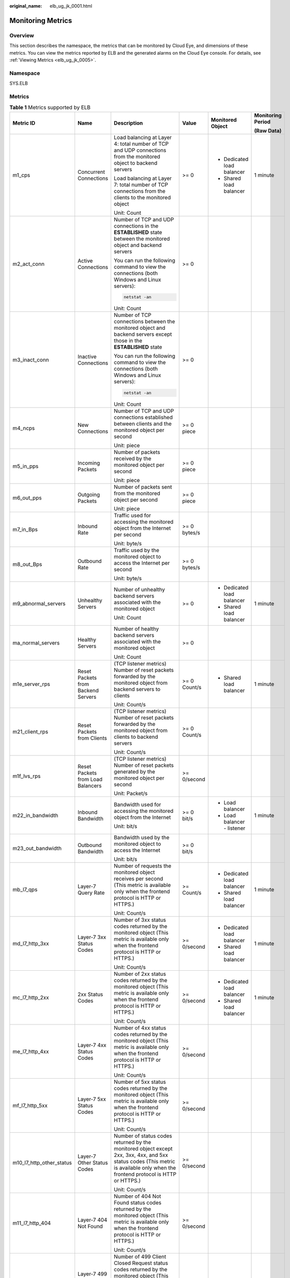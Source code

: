 :original_name: elb_ug_jk_0001.html

.. _elb_ug_jk_0001:

Monitoring Metrics
==================

Overview
--------

This section describes the namespace, the metrics that can be monitored by Cloud Eye, and dimensions of these metrics. You can view the metrics reported by ELB and the generated alarms on the Cloud Eye console. For details, see :ref:`Viewing Metrics <elb_ug_jk_0005>`.

Namespace
---------

SYS.ELB

Metrics
-------

.. table:: **Table 1** Metrics supported by ELB

   +--------------------------+-------------------------------------+----------------------------------------------------------------------------------------------------------------------------------------------------------------------------------------------------------------------------------------------------------+--------------+---------------------------------------+-------------------+
   | Metric ID                | Name                                | Description                                                                                                                                                                                                                                              | Value        | Monitored Object                      | Monitoring Period |
   |                          |                                     |                                                                                                                                                                                                                                                          |              |                                       |                   |
   |                          |                                     |                                                                                                                                                                                                                                                          |              |                                       | **(Raw Data)**    |
   +==========================+=====================================+==========================================================================================================================================================================================================================================================+==============+=======================================+===================+
   | m1_cps                   | Concurrent Connections              | Load balancing at Layer 4: total number of TCP and UDP connections from the monitored object to backend servers                                                                                                                                          | >= 0         | -  Dedicated load balancer            | 1 minute          |
   |                          |                                     |                                                                                                                                                                                                                                                          |              | -  Shared load balancer               |                   |
   |                          |                                     | Load balancing at Layer 7: total number of TCP connections from the clients to the monitored object                                                                                                                                                      |              |                                       |                   |
   |                          |                                     |                                                                                                                                                                                                                                                          |              |                                       |                   |
   |                          |                                     | Unit: Count                                                                                                                                                                                                                                              |              |                                       |                   |
   +--------------------------+-------------------------------------+----------------------------------------------------------------------------------------------------------------------------------------------------------------------------------------------------------------------------------------------------------+--------------+---------------------------------------+-------------------+
   | m2_act_conn              | Active Connections                  | Number of TCP and UDP connections in the **ESTABLISHED** state between the monitored object and backend servers                                                                                                                                          | >= 0         |                                       |                   |
   |                          |                                     |                                                                                                                                                                                                                                                          |              |                                       |                   |
   |                          |                                     | You can run the following command to view the connections (both Windows and Linux servers):                                                                                                                                                              |              |                                       |                   |
   |                          |                                     |                                                                                                                                                                                                                                                          |              |                                       |                   |
   |                          |                                     | .. code-block::                                                                                                                                                                                                                                          |              |                                       |                   |
   |                          |                                     |                                                                                                                                                                                                                                                          |              |                                       |                   |
   |                          |                                     |    netstat -an                                                                                                                                                                                                                                           |              |                                       |                   |
   |                          |                                     |                                                                                                                                                                                                                                                          |              |                                       |                   |
   |                          |                                     | Unit: Count                                                                                                                                                                                                                                              |              |                                       |                   |
   +--------------------------+-------------------------------------+----------------------------------------------------------------------------------------------------------------------------------------------------------------------------------------------------------------------------------------------------------+--------------+---------------------------------------+-------------------+
   | m3_inact_conn            | Inactive Connections                | Number of TCP connections between the monitored object and backend servers except those in the **ESTABLISHED** state                                                                                                                                     | >= 0         |                                       |                   |
   |                          |                                     |                                                                                                                                                                                                                                                          |              |                                       |                   |
   |                          |                                     | You can run the following command to view the connections (both Windows and Linux servers):                                                                                                                                                              |              |                                       |                   |
   |                          |                                     |                                                                                                                                                                                                                                                          |              |                                       |                   |
   |                          |                                     | .. code-block::                                                                                                                                                                                                                                          |              |                                       |                   |
   |                          |                                     |                                                                                                                                                                                                                                                          |              |                                       |                   |
   |                          |                                     |    netstat -an                                                                                                                                                                                                                                           |              |                                       |                   |
   |                          |                                     |                                                                                                                                                                                                                                                          |              |                                       |                   |
   |                          |                                     | Unit: Count                                                                                                                                                                                                                                              |              |                                       |                   |
   +--------------------------+-------------------------------------+----------------------------------------------------------------------------------------------------------------------------------------------------------------------------------------------------------------------------------------------------------+--------------+---------------------------------------+-------------------+
   | m4_ncps                  | New Connections                     | Number of TCP and UDP connections established between clients and the monitored object per second                                                                                                                                                        | >= 0 piece   |                                       |                   |
   |                          |                                     |                                                                                                                                                                                                                                                          |              |                                       |                   |
   |                          |                                     | Unit: piece                                                                                                                                                                                                                                              |              |                                       |                   |
   +--------------------------+-------------------------------------+----------------------------------------------------------------------------------------------------------------------------------------------------------------------------------------------------------------------------------------------------------+--------------+---------------------------------------+-------------------+
   | m5_in_pps                | Incoming Packets                    | Number of packets received by the monitored object per second                                                                                                                                                                                            | >= 0 piece   |                                       |                   |
   |                          |                                     |                                                                                                                                                                                                                                                          |              |                                       |                   |
   |                          |                                     | Unit: piece                                                                                                                                                                                                                                              |              |                                       |                   |
   +--------------------------+-------------------------------------+----------------------------------------------------------------------------------------------------------------------------------------------------------------------------------------------------------------------------------------------------------+--------------+---------------------------------------+-------------------+
   | m6_out_pps               | Outgoing Packets                    | Number of packets sent from the monitored object per second                                                                                                                                                                                              | >= 0 piece   |                                       |                   |
   |                          |                                     |                                                                                                                                                                                                                                                          |              |                                       |                   |
   |                          |                                     | Unit: piece                                                                                                                                                                                                                                              |              |                                       |                   |
   +--------------------------+-------------------------------------+----------------------------------------------------------------------------------------------------------------------------------------------------------------------------------------------------------------------------------------------------------+--------------+---------------------------------------+-------------------+
   | m7_in_Bps                | Inbound Rate                        | Traffic used for accessing the monitored object from the Internet per second                                                                                                                                                                             | >= 0 bytes/s |                                       |                   |
   |                          |                                     |                                                                                                                                                                                                                                                          |              |                                       |                   |
   |                          |                                     | Unit: byte/s                                                                                                                                                                                                                                             |              |                                       |                   |
   +--------------------------+-------------------------------------+----------------------------------------------------------------------------------------------------------------------------------------------------------------------------------------------------------------------------------------------------------+--------------+---------------------------------------+-------------------+
   | m8_out_Bps               | Outbound Rate                       | Traffic used by the monitored object to access the Internet per second                                                                                                                                                                                   | >= 0 bytes/s |                                       |                   |
   |                          |                                     |                                                                                                                                                                                                                                                          |              |                                       |                   |
   |                          |                                     | Unit: byte/s                                                                                                                                                                                                                                             |              |                                       |                   |
   +--------------------------+-------------------------------------+----------------------------------------------------------------------------------------------------------------------------------------------------------------------------------------------------------------------------------------------------------+--------------+---------------------------------------+-------------------+
   | m9_abnormal_servers      | Unhealthy Servers                   | Number of unhealthy backend servers associated with the monitored object                                                                                                                                                                                 | >= 0         | -  Dedicated load balancer            | 1 minute          |
   |                          |                                     |                                                                                                                                                                                                                                                          |              | -  Shared load balancer               |                   |
   |                          |                                     | Unit: Count                                                                                                                                                                                                                                              |              |                                       |                   |
   +--------------------------+-------------------------------------+----------------------------------------------------------------------------------------------------------------------------------------------------------------------------------------------------------------------------------------------------------+--------------+---------------------------------------+-------------------+
   | ma_normal_servers        | Healthy Servers                     | Number of healthy backend servers associated with the monitored object                                                                                                                                                                                   | >= 0         |                                       |                   |
   |                          |                                     |                                                                                                                                                                                                                                                          |              |                                       |                   |
   |                          |                                     | Unit: Count                                                                                                                                                                                                                                              |              |                                       |                   |
   +--------------------------+-------------------------------------+----------------------------------------------------------------------------------------------------------------------------------------------------------------------------------------------------------------------------------------------------------+--------------+---------------------------------------+-------------------+
   | m1e_server_rps           | Reset Packets from Backend Servers  | (TCP listener metrics) Number of reset packets forwarded by the monitored object from backend servers to clients                                                                                                                                         | >= 0 Count/s | -  Shared load balancer               | 1 minute          |
   |                          |                                     |                                                                                                                                                                                                                                                          |              |                                       |                   |
   |                          |                                     | Unit: Count/s                                                                                                                                                                                                                                            |              |                                       |                   |
   +--------------------------+-------------------------------------+----------------------------------------------------------------------------------------------------------------------------------------------------------------------------------------------------------------------------------------------------------+--------------+---------------------------------------+-------------------+
   | m21_client_rps           | Reset Packets from Clients          | (TCP listener metrics) Number of reset packets forwarded by the monitored object from clients to backend servers                                                                                                                                         | >= 0 Count/s |                                       |                   |
   |                          |                                     |                                                                                                                                                                                                                                                          |              |                                       |                   |
   |                          |                                     | Unit: Count/s                                                                                                                                                                                                                                            |              |                                       |                   |
   +--------------------------+-------------------------------------+----------------------------------------------------------------------------------------------------------------------------------------------------------------------------------------------------------------------------------------------------------+--------------+---------------------------------------+-------------------+
   | m1f_lvs_rps              | Reset Packets from Load Balancers   | (TCP listener metrics) Number of reset packets generated by the monitored object per second                                                                                                                                                              | >= 0/second  |                                       |                   |
   |                          |                                     |                                                                                                                                                                                                                                                          |              |                                       |                   |
   |                          |                                     | Unit: Packet/s                                                                                                                                                                                                                                           |              |                                       |                   |
   +--------------------------+-------------------------------------+----------------------------------------------------------------------------------------------------------------------------------------------------------------------------------------------------------------------------------------------------------+--------------+---------------------------------------+-------------------+
   | m22_in_bandwidth         | Inbound Bandwidth                   | Bandwidth used for accessing the monitored object from the Internet                                                                                                                                                                                      | >= 0 bit/s   | -  Load balancer                      | 1 minute          |
   |                          |                                     |                                                                                                                                                                                                                                                          |              | -  Load balancer - listener           |                   |
   |                          |                                     | Unit: bit/s                                                                                                                                                                                                                                              |              |                                       |                   |
   +--------------------------+-------------------------------------+----------------------------------------------------------------------------------------------------------------------------------------------------------------------------------------------------------------------------------------------------------+--------------+---------------------------------------+-------------------+
   | m23_out_bandwidth        | Outbound Bandwidth                  | Bandwidth used by the monitored object to access the Internet                                                                                                                                                                                            | >= 0 bit/s   |                                       |                   |
   |                          |                                     |                                                                                                                                                                                                                                                          |              |                                       |                   |
   |                          |                                     | Unit: bit/s                                                                                                                                                                                                                                              |              |                                       |                   |
   +--------------------------+-------------------------------------+----------------------------------------------------------------------------------------------------------------------------------------------------------------------------------------------------------------------------------------------------------+--------------+---------------------------------------+-------------------+
   | mb_l7_qps                | Layer-7 Query Rate                  | Number of requests the monitored object receives per second (This metric is available only when the frontend protocol is HTTP or HTTPS.)                                                                                                                 | >= Count/s   | -  Dedicated load balancer            | 1 minute          |
   |                          |                                     |                                                                                                                                                                                                                                                          |              | -  Shared load balancer               |                   |
   |                          |                                     | Unit: Count/s                                                                                                                                                                                                                                            |              |                                       |                   |
   +--------------------------+-------------------------------------+----------------------------------------------------------------------------------------------------------------------------------------------------------------------------------------------------------------------------------------------------------+--------------+---------------------------------------+-------------------+
   | md_l7_http_3xx           | Layer-7 3xx Status Codes            | Number of 3xx status codes returned by the monitored object (This metric is available only when the frontend protocol is HTTP or HTTPS.)                                                                                                                 | >= 0/second  | -  Dedicated load balancer            | 1 minute          |
   |                          |                                     |                                                                                                                                                                                                                                                          |              | -  Shared load balancer               |                   |
   |                          |                                     | Unit: Count/s                                                                                                                                                                                                                                            |              |                                       |                   |
   +--------------------------+-------------------------------------+----------------------------------------------------------------------------------------------------------------------------------------------------------------------------------------------------------------------------------------------------------+--------------+---------------------------------------+-------------------+
   | mc_l7_http_2xx           | 2xx Status Codes                    | Number of 2xx status codes returned by the monitored object (This metric is available only when the frontend protocol is HTTP or HTTPS.)                                                                                                                 | >= 0/second  | -  Dedicated load balancer            | 1 minute          |
   |                          |                                     |                                                                                                                                                                                                                                                          |              | -  Shared load balancer               |                   |
   |                          |                                     | Unit: Count/s                                                                                                                                                                                                                                            |              |                                       |                   |
   +--------------------------+-------------------------------------+----------------------------------------------------------------------------------------------------------------------------------------------------------------------------------------------------------------------------------------------------------+--------------+---------------------------------------+-------------------+
   | me_l7_http_4xx           | Layer-7 4xx Status Codes            | Number of 4xx status codes returned by the monitored object (This metric is available only when the frontend protocol is HTTP or HTTPS.)                                                                                                                 | >= 0/second  |                                       |                   |
   |                          |                                     |                                                                                                                                                                                                                                                          |              |                                       |                   |
   |                          |                                     | Unit: Count/s                                                                                                                                                                                                                                            |              |                                       |                   |
   +--------------------------+-------------------------------------+----------------------------------------------------------------------------------------------------------------------------------------------------------------------------------------------------------------------------------------------------------+--------------+---------------------------------------+-------------------+
   | mf_l7_http_5xx           | Layer-7 5xx Status Codes            | Number of 5xx status codes returned by the monitored object (This metric is available only when the frontend protocol is HTTP or HTTPS.)                                                                                                                 | >= 0/second  |                                       |                   |
   |                          |                                     |                                                                                                                                                                                                                                                          |              |                                       |                   |
   |                          |                                     | Unit: Count/s                                                                                                                                                                                                                                            |              |                                       |                   |
   +--------------------------+-------------------------------------+----------------------------------------------------------------------------------------------------------------------------------------------------------------------------------------------------------------------------------------------------------+--------------+---------------------------------------+-------------------+
   | m10_l7_http_other_status | Layer-7 Other Status Codes          | Number of status codes returned by the monitored object except 2xx, 3xx, 4xx, and 5xx status codes (This metric is available only when the frontend protocol is HTTP or HTTPS.)                                                                          | >= 0/second  |                                       |                   |
   |                          |                                     |                                                                                                                                                                                                                                                          |              |                                       |                   |
   |                          |                                     | Unit: Count/s                                                                                                                                                                                                                                            |              |                                       |                   |
   +--------------------------+-------------------------------------+----------------------------------------------------------------------------------------------------------------------------------------------------------------------------------------------------------------------------------------------------------+--------------+---------------------------------------+-------------------+
   | m11_l7_http_404          | Layer-7 404 Not Found               | Number of 404 Not Found status codes returned by the monitored object (This metric is available only when the frontend protocol is HTTP or HTTPS.)                                                                                                       | >= 0/second  |                                       |                   |
   |                          |                                     |                                                                                                                                                                                                                                                          |              |                                       |                   |
   |                          |                                     | Unit: Count/s                                                                                                                                                                                                                                            |              |                                       |                   |
   +--------------------------+-------------------------------------+----------------------------------------------------------------------------------------------------------------------------------------------------------------------------------------------------------------------------------------------------------+--------------+---------------------------------------+-------------------+
   | m12_l7_http_499          | Layer-7 499 Client Closed Request   | Number of 499 Client Closed Request status codes returned by the monitored object (This metric is available only when the frontend protocol is HTTP or HTTPS.)                                                                                           | >= 0/second  |                                       |                   |
   |                          |                                     |                                                                                                                                                                                                                                                          |              |                                       |                   |
   |                          |                                     | Unit: Count/s                                                                                                                                                                                                                                            |              |                                       |                   |
   +--------------------------+-------------------------------------+----------------------------------------------------------------------------------------------------------------------------------------------------------------------------------------------------------------------------------------------------------+--------------+---------------------------------------+-------------------+
   | m13_l7_http_502          | Layer-7 502 Bad Gateway             | Number of 502 Bad Gateway status codes returned by the monitored object (This metric is available only when the frontend protocol is HTTP or HTTPS.)                                                                                                     | >= 0/second  |                                       |                   |
   |                          |                                     |                                                                                                                                                                                                                                                          |              |                                       |                   |
   |                          |                                     | Unit: Count/s                                                                                                                                                                                                                                            |              |                                       |                   |
   +--------------------------+-------------------------------------+----------------------------------------------------------------------------------------------------------------------------------------------------------------------------------------------------------------------------------------------------------+--------------+---------------------------------------+-------------------+
   | m14_l7_rt                | Average Layer-7 Response Time       | Average response time of the monitored object (This metric is available only when the frontend protocol is HTTP or HTTPS.)                                                                                                                               | >= 0 ms      |                                       |                   |
   |                          |                                     |                                                                                                                                                                                                                                                          |              |                                       |                   |
   |                          |                                     | The response time starts when the monitored object receives requests from the clients and ends when it returns all responses to the clients.                                                                                                             |              |                                       |                   |
   |                          |                                     |                                                                                                                                                                                                                                                          |              |                                       |                   |
   |                          |                                     | Unit: ms                                                                                                                                                                                                                                                 |              |                                       |                   |
   |                          |                                     |                                                                                                                                                                                                                                                          |              |                                       |                   |
   |                          |                                     | .. note::                                                                                                                                                                                                                                                |              |                                       |                   |
   |                          |                                     |                                                                                                                                                                                                                                                          |              |                                       |                   |
   |                          |                                     |    The average response time it takes to establish a WebSocket connection may be very long. This metric cannot be used as a reference.                                                                                                                   |              |                                       |                   |
   +--------------------------+-------------------------------------+----------------------------------------------------------------------------------------------------------------------------------------------------------------------------------------------------------------------------------------------------------+--------------+---------------------------------------+-------------------+
   | m15_l7_upstream_4xx      | 4xx Status Codes Backend            | Number of 4xx status codes returned by the monitored object (This metric is available only when the frontend protocol is HTTP or HTTPS.)                                                                                                                 | >= 0/second  | -  Dedicated load balancer            | 1 minute          |
   |                          |                                     |                                                                                                                                                                                                                                                          |              | -  Shared load balancer               |                   |
   |                          |                                     | Unit: Count/s                                                                                                                                                                                                                                            |              |                                       |                   |
   +--------------------------+-------------------------------------+----------------------------------------------------------------------------------------------------------------------------------------------------------------------------------------------------------------------------------------------------------+--------------+---------------------------------------+-------------------+
   | m16_l7_upstream_5xx      | 5xx Status Codes Backend            | Number of 5xx status codes returned by the monitored object                                                                                                                                                                                              | >= 0/second  |                                       |                   |
   |                          |                                     |                                                                                                                                                                                                                                                          |              |                                       |                   |
   |                          |                                     | (This metric is available only when the frontend protocol is HTTP or HTTPS.)                                                                                                                                                                             |              |                                       |                   |
   |                          |                                     |                                                                                                                                                                                                                                                          |              |                                       |                   |
   |                          |                                     | Unit: Count/s                                                                                                                                                                                                                                            |              |                                       |                   |
   +--------------------------+-------------------------------------+----------------------------------------------------------------------------------------------------------------------------------------------------------------------------------------------------------------------------------------------------------+--------------+---------------------------------------+-------------------+
   | m17_l7_upstream_rt       | Average Server Response Time        | Average response time of backend servers (This metric is available only when the frontend protocol is HTTP or HTTPS.)                                                                                                                                    | >= 0 ms      |                                       |                   |
   |                          |                                     |                                                                                                                                                                                                                                                          |              |                                       |                   |
   |                          |                                     | The response time starts when the monitored object routes the requests to the backend server and ends when the monitored object receives a response from the backend server.                                                                             |              |                                       |                   |
   |                          |                                     |                                                                                                                                                                                                                                                          |              |                                       |                   |
   |                          |                                     | Unit: ms                                                                                                                                                                                                                                                 |              |                                       |                   |
   |                          |                                     |                                                                                                                                                                                                                                                          |              |                                       |                   |
   |                          |                                     | .. note::                                                                                                                                                                                                                                                |              |                                       |                   |
   |                          |                                     |                                                                                                                                                                                                                                                          |              |                                       |                   |
   |                          |                                     |    The average response time it takes to establish a WebSocket connection may be very long. This metric cannot be used as a reference.                                                                                                                   |              |                                       |                   |
   +--------------------------+-------------------------------------+----------------------------------------------------------------------------------------------------------------------------------------------------------------------------------------------------------------------------------------------------------+--------------+---------------------------------------+-------------------+
   | m1a_l7_upstream_rt_max   | Maximum Server Response Time        | Maximum response time of backend servers (This metric is available only when the frontend protocol is HTTP or HTTPS.)                                                                                                                                    | >= 0 ms      | -  Dedicated load balancer            | 1 minute          |
   |                          |                                     |                                                                                                                                                                                                                                                          |              | -  Shared load balancer               |                   |
   |                          |                                     | The response time starts when the monitored object routes the requests to the backend server and ends when the monitored object receives a response from the backend server.                                                                             |              | -  Dedicated load balancer - listener |                   |
   |                          |                                     |                                                                                                                                                                                                                                                          |              | -  Shared load balancer - listener    |                   |
   |                          |                                     | Unit: ms                                                                                                                                                                                                                                                 |              |                                       |                   |
   +--------------------------+-------------------------------------+----------------------------------------------------------------------------------------------------------------------------------------------------------------------------------------------------------------------------------------------------------+--------------+---------------------------------------+-------------------+
   | m1b_l7_upstream_rt_min   | Minimum Server Response Time        | Maximum response time of backend servers (This metric is available only when the frontend protocol is HTTP or HTTPS.)                                                                                                                                    | >= 0 ms      |                                       |                   |
   |                          |                                     |                                                                                                                                                                                                                                                          |              |                                       |                   |
   |                          |                                     | The response time starts when the monitored object routes the requests to the backend server and ends when the monitored object receives a response from the backend server.                                                                             |              |                                       |                   |
   |                          |                                     |                                                                                                                                                                                                                                                          |              |                                       |                   |
   |                          |                                     | Unit: ms                                                                                                                                                                                                                                                 |              |                                       |                   |
   +--------------------------+-------------------------------------+----------------------------------------------------------------------------------------------------------------------------------------------------------------------------------------------------------------------------------------------------------+--------------+---------------------------------------+-------------------+
   | m1c_l7_rt_max            | Maximum Layer-7 Response Time       | Maximum response time of the monitored object. (This metric is available only when the frontend protocol is HTTP or HTTPS.)                                                                                                                              | >= 0 ms      | -  Dedicated load balancer            | 1 minute          |
   |                          |                                     |                                                                                                                                                                                                                                                          |              | -  Shared load balancer               |                   |
   |                          |                                     | The response time starts when the monitored object receives requests from the clients and ends when it returns all responses to the clients.                                                                                                             |              | -  Dedicated load balancer - listener |                   |
   |                          |                                     |                                                                                                                                                                                                                                                          |              | -  Shared load balancer - listener    |                   |
   |                          |                                     | Unit: ms                                                                                                                                                                                                                                                 |              |                                       |                   |
   +--------------------------+-------------------------------------+----------------------------------------------------------------------------------------------------------------------------------------------------------------------------------------------------------------------------------------------------------+--------------+---------------------------------------+-------------------+
   | m1d_l7_rt_min            | Minimum Layer-7 Response Time       | Minimum response time of the monitored object. (This metric is available only when the frontend protocol is HTTP or HTTPS.)                                                                                                                              | >= 0 ms      |                                       |                   |
   |                          |                                     |                                                                                                                                                                                                                                                          |              |                                       |                   |
   |                          |                                     | The response time starts when the monitored object receives requests from the clients and ends when it returns all responses to the clients.                                                                                                             |              |                                       |                   |
   |                          |                                     |                                                                                                                                                                                                                                                          |              |                                       |                   |
   |                          |                                     | Unit: ms                                                                                                                                                                                                                                                 |              |                                       |                   |
   +--------------------------+-------------------------------------+----------------------------------------------------------------------------------------------------------------------------------------------------------------------------------------------------------------------------------------------------------+--------------+---------------------------------------+-------------------+
   | l7_con_usage             | Layer-7 Concurrent Connection Usage | Ratio of HTTP and HTTPS connections established between the monitored object and backend servers per second, to the maximum number of concurrent connections allowed per second                                                                          | >= 0%        | Dedicated load balancer               | 1 minute          |
   |                          |                                     |                                                                                                                                                                                                                                                          |              |                                       |                   |
   |                          |                                     | Unit: percent (%)                                                                                                                                                                                                                                        |              |                                       |                   |
   +--------------------------+-------------------------------------+----------------------------------------------------------------------------------------------------------------------------------------------------------------------------------------------------------------------------------------------------------+--------------+---------------------------------------+-------------------+
   | l7_in_bps_usage          | Layer-7 Inbound Bandwidth Usage     | Ratio of the bandwidth that the monitored object uses to receive requests from clients over HTTP and HTTPS, to the maximum inbound bandwidth allowed                                                                                                     | >= 0%        |                                       |                   |
   |                          |                                     |                                                                                                                                                                                                                                                          |              |                                       |                   |
   |                          |                                     | Unit: percent (%)                                                                                                                                                                                                                                        |              |                                       |                   |
   |                          |                                     |                                                                                                                                                                                                                                                          |              |                                       |                   |
   |                          |                                     | .. caution::                                                                                                                                                                                                                                             |              |                                       |                   |
   |                          |                                     |                                                                                                                                                                                                                                                          |              |                                       |                   |
   |                          |                                     |    CAUTION:                                                                                                                                                                                                                                              |              |                                       |                   |
   |                          |                                     |    If the inbound bandwidth usage reaches 100%, the load balancer performance has reached the upper limit. If the inbound bandwidth keeps higher than the bandwidth that the load balancer can provide, the service availability cannot be guaranteed.   |              |                                       |                   |
   +--------------------------+-------------------------------------+----------------------------------------------------------------------------------------------------------------------------------------------------------------------------------------------------------------------------------------------------------+--------------+---------------------------------------+-------------------+
   | l7_out_bps_usage         | Layer-7 Outbound Bandwidth Usage    | Ratio of the bandwidth that the monitored object uses to return response to clients over HTTP and HTTPS, to the maximum outbound bandwidth allowed                                                                                                       | >= 0%        |                                       |                   |
   |                          |                                     |                                                                                                                                                                                                                                                          |              |                                       |                   |
   |                          |                                     | Unit: percent (%)                                                                                                                                                                                                                                        |              |                                       |                   |
   |                          |                                     |                                                                                                                                                                                                                                                          |              |                                       |                   |
   |                          |                                     | .. caution::                                                                                                                                                                                                                                             |              |                                       |                   |
   |                          |                                     |                                                                                                                                                                                                                                                          |              |                                       |                   |
   |                          |                                     |    CAUTION:                                                                                                                                                                                                                                              |              |                                       |                   |
   |                          |                                     |    If the outbound bandwidth usage reaches 100%, the load balancer performance has reached the upper limit. If the outbound bandwidth keeps higher than the bandwidth that the load balancer can provide, the service availability cannot be guaranteed. |              |                                       |                   |
   +--------------------------+-------------------------------------+----------------------------------------------------------------------------------------------------------------------------------------------------------------------------------------------------------------------------------------------------------+--------------+---------------------------------------+-------------------+
   | l7_ncps_usage            | Layer-7 New Connection Usage        | Ratio of HTTP and HTTPS connections established between clients and the monitored object per second, to the maximum number of new connections allowed per second                                                                                         | >= 0%        |                                       |                   |
   |                          |                                     |                                                                                                                                                                                                                                                          |              |                                       |                   |
   |                          |                                     | Unit: percent (%)                                                                                                                                                                                                                                        |              |                                       |                   |
   +--------------------------+-------------------------------------+----------------------------------------------------------------------------------------------------------------------------------------------------------------------------------------------------------------------------------------------------------+--------------+---------------------------------------+-------------------+
   | l7_qps_usage             | Layer 7 QPS Usage                   | Ratio of HTTP and HTTPS queries per second on the monitored object, to the maximum number of queries allowed per second                                                                                                                                  | >= 0%        |                                       |                   |
   |                          |                                     |                                                                                                                                                                                                                                                          |              |                                       |                   |
   |                          |                                     | Unit: percent (%)                                                                                                                                                                                                                                        |              |                                       |                   |
   +--------------------------+-------------------------------------+----------------------------------------------------------------------------------------------------------------------------------------------------------------------------------------------------------------------------------------------------------+--------------+---------------------------------------+-------------------+
   | l4_con_usage             | Layer-4 Concurrent Connection Usage | Ratio of TCP and UDP connections established between the monitored object and backend servers per second, to the maximum number of concurrent connections allowed per second                                                                             | >= 0%        | Dedicated load balancer               | 1 minute          |
   |                          |                                     |                                                                                                                                                                                                                                                          |              |                                       |                   |
   |                          |                                     | Unit: percent (%)                                                                                                                                                                                                                                        |              |                                       |                   |
   +--------------------------+-------------------------------------+----------------------------------------------------------------------------------------------------------------------------------------------------------------------------------------------------------------------------------------------------------+--------------+---------------------------------------+-------------------+
   | l4_in_bps_usage          | Layer-4 Inbound Bandwidth Usage     | Ratio of the bandwidth that the monitored object uses to receive requests from clients over TCP and UDP, to the maximum inbound bandwidth allowed                                                                                                        | >= 0%        |                                       |                   |
   |                          |                                     |                                                                                                                                                                                                                                                          |              |                                       |                   |
   |                          |                                     | Unit: percent (%)                                                                                                                                                                                                                                        |              |                                       |                   |
   |                          |                                     |                                                                                                                                                                                                                                                          |              |                                       |                   |
   |                          |                                     | .. caution::                                                                                                                                                                                                                                             |              |                                       |                   |
   |                          |                                     |                                                                                                                                                                                                                                                          |              |                                       |                   |
   |                          |                                     |    CAUTION:                                                                                                                                                                                                                                              |              |                                       |                   |
   |                          |                                     |    If the inbound bandwidth usage reaches 100%, the load balancer performance has reached the upper limit. If the inbound bandwidth keeps higher than the bandwidth that the load balancer can provide, the service availability cannot be guaranteed.   |              |                                       |                   |
   +--------------------------+-------------------------------------+----------------------------------------------------------------------------------------------------------------------------------------------------------------------------------------------------------------------------------------------------------+--------------+---------------------------------------+-------------------+
   | l4_out_bps_usage         | Layer-4 Outbound Bandwidth Usage    | Ratio of the bandwidth that the monitored object uses to return response to clients over TCP and UDP, to the maximum outbound bandwidth allowed                                                                                                          | >= 0%        |                                       |                   |
   |                          |                                     |                                                                                                                                                                                                                                                          |              |                                       |                   |
   |                          |                                     | Unit: percent (%)                                                                                                                                                                                                                                        |              |                                       |                   |
   |                          |                                     |                                                                                                                                                                                                                                                          |              |                                       |                   |
   |                          |                                     | .. caution::                                                                                                                                                                                                                                             |              |                                       |                   |
   |                          |                                     |                                                                                                                                                                                                                                                          |              |                                       |                   |
   |                          |                                     |    CAUTION:                                                                                                                                                                                                                                              |              |                                       |                   |
   |                          |                                     |    If the outbound bandwidth usage reaches 100%, the load balancer performance has reached the upper limit. If the outbound bandwidth keeps higher than the bandwidth that the load balancer can provide, the service availability cannot be guaranteed. |              |                                       |                   |
   +--------------------------+-------------------------------------+----------------------------------------------------------------------------------------------------------------------------------------------------------------------------------------------------------------------------------------------------------+--------------+---------------------------------------+-------------------+
   | l4_ncps_usage            | Layer-4 New Connection Usage        | Ratio of TCP and UDP connections established between clients and the monitored object per second, to the maximum number of new connections allowed per second                                                                                            | >= 0%        |                                       |                   |
   |                          |                                     |                                                                                                                                                                                                                                                          |              |                                       |                   |
   |                          |                                     | Unit: percent (%)                                                                                                                                                                                                                                        |              |                                       |                   |
   +--------------------------+-------------------------------------+----------------------------------------------------------------------------------------------------------------------------------------------------------------------------------------------------------------------------------------------------------+--------------+---------------------------------------+-------------------+

Dimensions
----------

+-----------------------------------+--------------------------------------------------------+
| Key                               | Value                                                  |
+===================================+========================================================+
| lbaas_instance_id                 | -  ID of a dedicated load balancer                     |
|                                   | -  ID of a shared load balancer                        |
+-----------------------------------+--------------------------------------------------------+
| lbaas_listener_id                 | -  ID of a listener added to a dedicated load balancer |
|                                   | -  ID of a listener added to a shared load balancer    |
+-----------------------------------+--------------------------------------------------------+
